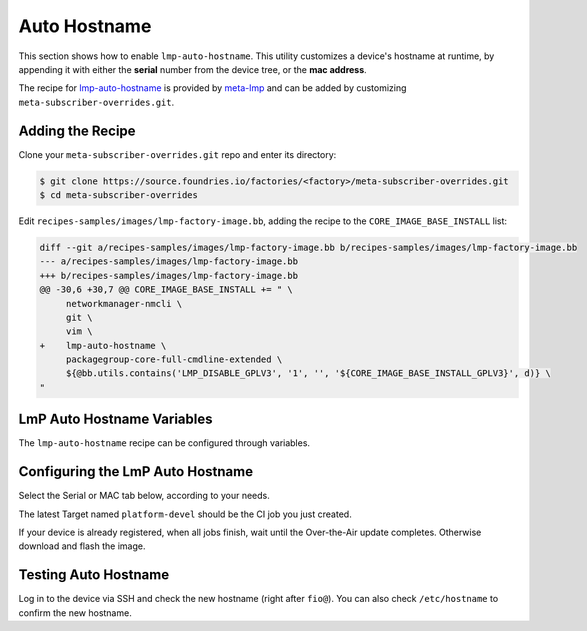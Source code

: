 .. _ug-lmp-auto-hostname:

Auto Hostname
=============

This section shows how to enable ``lmp-auto-hostname``.
This utility customizes a device's hostname at runtime, by appending it with either the **serial** number from the device tree, or the **mac address**.

The recipe for lmp-auto-hostname_ is provided by meta-lmp_ and can be added by customizing ``meta-subscriber-overrides.git``.

Adding the Recipe
-----------------

Clone your ``meta-subscriber-overrides.git`` repo and enter its directory:

.. code-block:: console

    $ git clone https://source.foundries.io/factories/<factory>/meta-subscriber-overrides.git
    $ cd meta-subscriber-overrides

Edit ``recipes-samples/images/lmp-factory-image.bb``, adding the recipe to the ``CORE_IMAGE_BASE_INSTALL`` list:

.. code-block:: diff

     diff --git a/recipes-samples/images/lmp-factory-image.bb b/recipes-samples/images/lmp-factory-image.bb
     --- a/recipes-samples/images/lmp-factory-image.bb
     +++ b/recipes-samples/images/lmp-factory-image.bb
     @@ -30,6 +30,7 @@ CORE_IMAGE_BASE_INSTALL += " \
          networkmanager-nmcli \
          git \
          vim \
     +    lmp-auto-hostname \
          packagegroup-core-full-cmdline-extended \
          ${@bb.utils.contains('LMP_DISABLE_GPLV3', '1', '', '${CORE_IMAGE_BASE_INSTALL_GPLV3}', d)} \
     "

LmP Auto Hostname Variables
---------------------------

The ``lmp-auto-hostname`` recipe can be configured through variables.

.. confval:: LMP_HOSTNAME_MODE=<option>
    :default: ``serial``

    .. option:: serial

       Appends the serial number of the device:

       ``raspberrypi4-64-100000008305bbc3``

    .. option:: mac

       Appends the MAC address of a chosen network interface.

       ``raspberrypi4-64-dca6321669ea``

.. confval:: LMP_HOSTNAME_NETDEVICE=<interface>
    :default: ``eth0``

    If using ``mac`` mode, provide the device network interface to retrieve a MAC address from:

    ``eth0`` or ``wlan0``

Configuring the LmP Auto Hostname
---------------------------------

Select the Serial or MAC tab below, according to your needs.

.. tab-set::
    :sync-group: connection

    .. tab-item:: Serial
        :sync: serial
      
        Serial is configured by default in the ``lmp-auto-hostname`` recipe, no need for extra changes.
        Add the ``recipes-samples/images/lmp-factory-image.bb`` file, commit, and push:

        .. code-block:: console

           $ git commit -m "lmp-auto-hostname: Adding recipe" recipes-samples/images/lmp-factory-image.bb
           $ git push

    .. tab-item:: MAC
        :sync: mac

        Edit ``conf/machine/include/lmp-factory-custom.inc``, adding the variables:
      
        .. code-block:: console
      
           $ vi recipes-samples/images/lmp-factory-image.bb
      
        .. code-block:: none
      
             LMP_HOSTNAME_MODE = "mac"
             LMP_HOSTNAME_NETDEVICE = "eth0"
      
        Add the changed files, commit, and push:

        .. code-block:: console

           $ git add recipes-samples/images/lmp-factory-image.bb
           $ git add conf/machine/include/lmp-factory-custom.inc
           $ git commit -m "lmp-auto-hostname: Adding recipe"
           $ git push

The latest Target named ``platform-devel`` should be the CI job you just created.

If your device is already registered, when all jobs finish, wait until the Over-the-Air update completes.
Otherwise download and flash the image.

Testing Auto Hostname
---------------------

Log in to the device via SSH and check the new hostname (right after ``fio@``).
You can also check ``/etc/hostname`` to confirm the new hostname.

.. tab-set::
    :sync-group: connection

    .. tab-item:: Serial
        :sync: serial
      
        .. code-block:: console
      
           $ cat /etc/hostname 
           raspberrypi4-64-51ca7875
      
    .. tab-item:: MAC
        :sync: mac
      
        .. code-block:: console
      
           $ cat /etc/hostname 
           raspberrypi4-64-b827ebca7875

.. _meta-lmp: https://github.com/foundriesio/meta-lmp/tree/main
.. _lmp-auto-hostname: https://github.com/foundriesio/meta-lmp/tree/main/meta-lmp-base/recipes-support/lmp-auto-hostname
